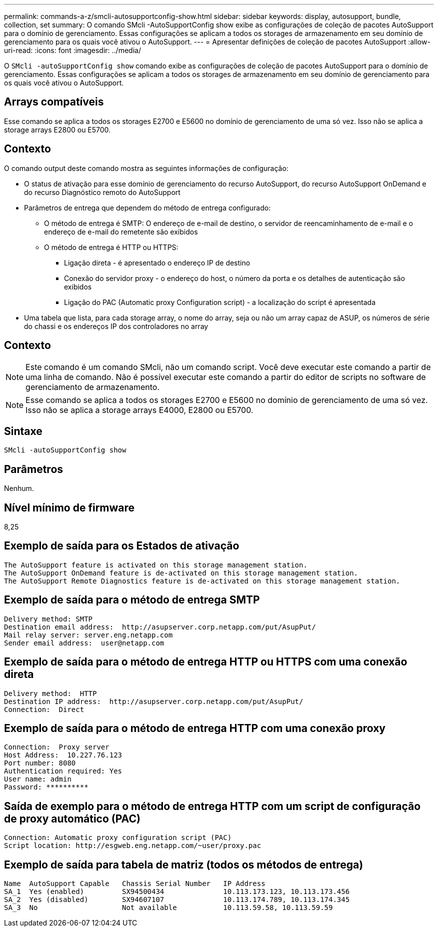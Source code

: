 ---
permalink: commands-a-z/smcli-autosupportconfig-show.html 
sidebar: sidebar 
keywords: display, autosupport, bundle, collection, set 
summary: O comando SMcli -AutoSupportConfig show exibe as configurações de coleção de pacotes AutoSupport para o domínio de gerenciamento. Essas configurações se aplicam a todos os storages de armazenamento em seu domínio de gerenciamento para os quais você ativou o AutoSupport. 
---
= Apresentar definições de coleção de pacotes AutoSupport
:allow-uri-read: 
:icons: font
:imagesdir: ../media/


[role="lead"]
O `SMcli -autoSupportConfig show` comando exibe as configurações de coleção de pacotes AutoSupport para o domínio de gerenciamento. Essas configurações se aplicam a todos os storages de armazenamento em seu domínio de gerenciamento para os quais você ativou o AutoSupport.



== Arrays compatíveis

Esse comando se aplica a todos os storages E2700 e E5600 no domínio de gerenciamento de uma só vez. Isso não se aplica a storage arrays E2800 ou E5700.



== Contexto

O comando output deste comando mostra as seguintes informações de configuração:

* O status de ativação para esse domínio de gerenciamento do recurso AutoSupport, do recurso AutoSupport OnDemand e do recurso Diagnóstico remoto do AutoSupport
* Parâmetros de entrega que dependem do método de entrega configurado:
+
** O método de entrega é SMTP: O endereço de e-mail de destino, o servidor de reencaminhamento de e-mail e o endereço de e-mail do remetente são exibidos
** O método de entrega é HTTP ou HTTPS:
+
*** Ligação direta - é apresentado o endereço IP de destino
*** Conexão do servidor proxy - o endereço do host, o número da porta e os detalhes de autenticação são exibidos
*** Ligação do PAC (Automatic proxy Configuration script) - a localização do script é apresentada




* Uma tabela que lista, para cada storage array, o nome do array, seja ou não um array capaz de ASUP, os números de série do chassi e os endereços IP dos controladores no array




== Contexto

[NOTE]
====
Este comando é um comando SMcli, não um comando script. Você deve executar este comando a partir de uma linha de comando. Não é possível executar este comando a partir do editor de scripts no software de gerenciamento de armazenamento.

====
[NOTE]
====
Esse comando se aplica a todos os storages E2700 e E5600 no domínio de gerenciamento de uma só vez. Isso não se aplica a storage arrays E4000, E2800 ou E5700.

====


== Sintaxe

[source, cli]
----
SMcli -autoSupportConfig show
----


== Parâmetros

Nenhum.



== Nível mínimo de firmware

8,25



== Exemplo de saída para os Estados de ativação

[listing]
----
The AutoSupport feature is activated on this storage management station.
The AutoSupport OnDemand feature is de-activated on this storage management station.
The AutoSupport Remote Diagnostics feature is de-activated on this storage management station.
----


== Exemplo de saída para o método de entrega SMTP

[listing]
----
Delivery method: SMTP
Destination email address:  http://asupserver.corp.netapp.com/put/AsupPut/
Mail relay server: server.eng.netapp.com
Sender email address:  user@netapp.com
----


== Exemplo de saída para o método de entrega HTTP ou HTTPS com uma conexão direta

[listing]
----
Delivery method:  HTTP
Destination IP address:  http://asupserver.corp.netapp.com/put/AsupPut/
Connection:  Direct
----


== Exemplo de saída para o método de entrega HTTP com uma conexão proxy

[listing]
----
Connection:  Proxy server
Host Address:  10.227.76.123
Port number: 8080
Authentication required: Yes
User name: admin
Password: **********
----


== Saída de exemplo para o método de entrega HTTP com um script de configuração de proxy automático (PAC)

[listing]
----
Connection: Automatic proxy configuration script (PAC)
Script location: http://esgweb.eng.netapp.com/~user/proxy.pac
----


== Exemplo de saída para tabela de matriz (todos os métodos de entrega)

[listing]
----

Name  AutoSupport Capable   Chassis Serial Number   IP Address
SA_1  Yes (enabled)         SX94500434              10.113.173.123, 10.113.173.456
SA_2  Yes (disabled)        SX94607107              10.113.174.789, 10.113.174.345
SA_3  No                    Not available           10.113.59.58, 10.113.59.59
----